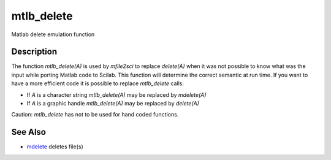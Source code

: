 


mtlb_delete
===========

Matlab delete emulation function



Description
~~~~~~~~~~~

The function `mtlb_delete(A)` is used by `mfile2sci` to replace
`delete(A)` when it was not possible to know what was the input while
porting Matlab code to Scilab. This function will determine the
correct semantic at run time. If you want to have a more efficient
code it is possible to replace `mtlb_delete` calls:


+ If `A` is a character string `mtlb_delete(A)` may be replaced by
  `mdelete(A)`
+ If `A` is a graphic handle `mtlb_delete(A)` may be replaced by
  `delete(A)`


Caution: `mtlb_delete` has not to be used for hand coded functions.



See Also
~~~~~~~~


+ `mdelete`_ deletes file(s)


.. _mdelete: mdelete.html


